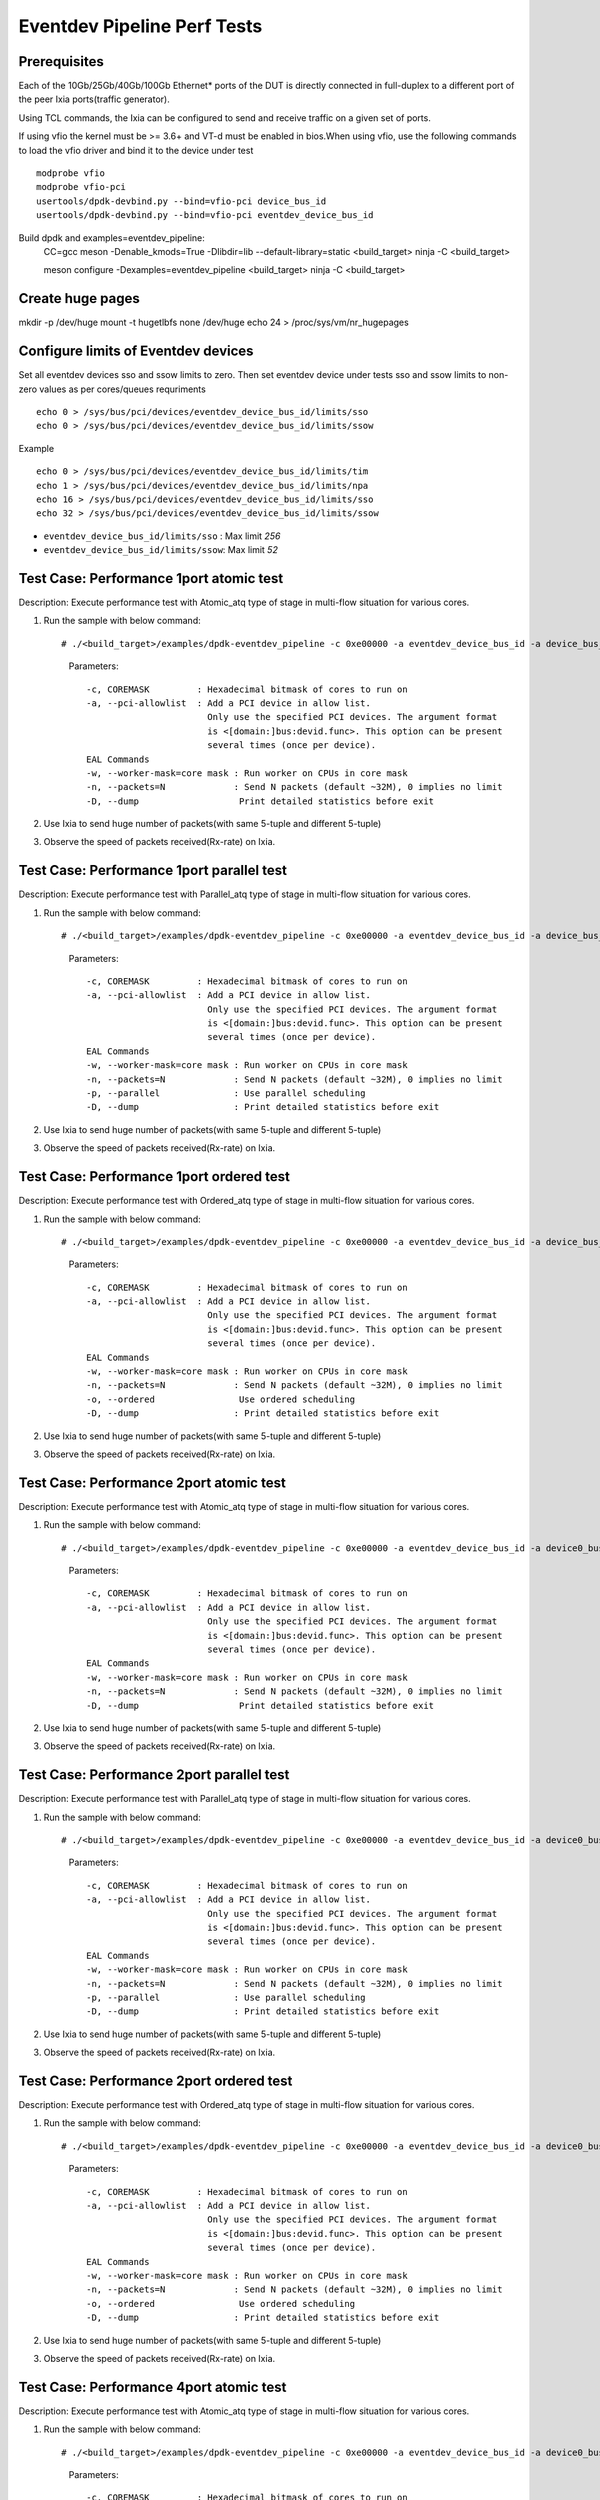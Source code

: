 .. SPDX-License-Identifier: BSD-3-Clause
   Copyright (C) 2019 Marvell International Ltd.

============================
Eventdev Pipeline Perf Tests
============================

Prerequisites
==============

Each of the 10Gb/25Gb/40Gb/100Gb Ethernet* ports of the DUT is directly connected in
full-duplex to a different port of the peer Ixia ports(traffic generator).

Using TCL commands, the Ixia can be configured to send and receive traffic on a given set of ports.

If using vfio the kernel must be >= 3.6+ and VT-d must be enabled in bios.When
using vfio, use the following commands to load the vfio driver and bind it
to the device under test ::

   modprobe vfio
   modprobe vfio-pci
   usertools/dpdk-devbind.py --bind=vfio-pci device_bus_id
   usertools/dpdk-devbind.py --bind=vfio-pci eventdev_device_bus_id

Build dpdk and examples=eventdev_pipeline:
   CC=gcc meson -Denable_kmods=True -Dlibdir=lib  --default-library=static <build_target>
   ninja -C <build_target>

   meson configure -Dexamples=eventdev_pipeline <build_target>
   ninja -C <build_target>

Create huge pages
=================
mkdir -p /dev/huge
mount -t hugetlbfs none /dev/huge
echo 24 > /proc/sys/vm/nr_hugepages

Configure limits of Eventdev devices
====================================
Set all eventdev devices sso and ssow limits to zero. Then set eventdev device under tests sso and ssow limits to non-zero values as per cores/queues requriments ::

   echo 0 > /sys/bus/pci/devices/eventdev_device_bus_id/limits/sso
   echo 0 > /sys/bus/pci/devices/eventdev_device_bus_id/limits/ssow

Example ::

   echo 0 > /sys/bus/pci/devices/eventdev_device_bus_id/limits/tim
   echo 1 > /sys/bus/pci/devices/eventdev_device_bus_id/limits/npa
   echo 16 > /sys/bus/pci/devices/eventdev_device_bus_id/limits/sso
   echo 32 > /sys/bus/pci/devices/eventdev_device_bus_id/limits/ssow

- ``eventdev_device_bus_id/limits/sso`` : Max limit `256`
- ``eventdev_device_bus_id/limits/ssow``: Max limit `52`

Test Case: Performance 1port atomic test
========================================
Description: Execute performance test with Atomic_atq type of stage in multi-flow situation for various cores.

1. Run the sample with below command::

   # ./<build_target>/examples/dpdk-eventdev_pipeline -c 0xe00000 -a eventdev_device_bus_id -a device_bus_id -- -w 0xc00000 -n=0 --dump

    Parameters::

        -c, COREMASK         : Hexadecimal bitmask of cores to run on
        -a, --pci-allowlist  : Add a PCI device in allow list.
                               Only use the specified PCI devices. The argument format
                               is <[domain:]bus:devid.func>. This option can be present
                               several times (once per device).
        EAL Commands
        -w, --worker-mask=core mask : Run worker on CPUs in core mask
        -n, --packets=N             : Send N packets (default ~32M), 0 implies no limit
        -D, --dump                   Print detailed statistics before exit

2. Use Ixia to send huge number of packets(with same 5-tuple and different 5-tuple)

3. Observe the speed of packets received(Rx-rate) on Ixia.

Test Case: Performance 1port parallel test
==========================================
Description: Execute performance test with Parallel_atq type of stage in multi-flow situation for various cores.

1. Run the sample with below command::

   # ./<build_target>/examples/dpdk-eventdev_pipeline -c 0xe00000 -a eventdev_device_bus_id -a device_bus_id -- -w 0xc00000 -n=0 -p --dump

    Parameters::

        -c, COREMASK         : Hexadecimal bitmask of cores to run on
        -a, --pci-allowlist  : Add a PCI device in allow list.
                               Only use the specified PCI devices. The argument format
                               is <[domain:]bus:devid.func>. This option can be present
                               several times (once per device).
        EAL Commands
        -w, --worker-mask=core mask : Run worker on CPUs in core mask
        -n, --packets=N             : Send N packets (default ~32M), 0 implies no limit
        -p, --parallel              : Use parallel scheduling
        -D, --dump                  : Print detailed statistics before exit

2. Use Ixia to send huge number of packets(with same 5-tuple and different 5-tuple)

3. Observe the speed of packets received(Rx-rate) on Ixia.

Test Case: Performance 1port ordered test
=========================================
Description: Execute performance test with Ordered_atq type of stage in multi-flow situation for various cores.

1. Run the sample with below command::

   # ./<build_target>/examples/dpdk-eventdev_pipeline -c 0xe00000 -a eventdev_device_bus_id -a device_bus_id -- -w 0xc00000 -n=0 -o --dump

    Parameters::

        -c, COREMASK         : Hexadecimal bitmask of cores to run on
        -a, --pci-allowlist  : Add a PCI device in allow list.
                               Only use the specified PCI devices. The argument format
                               is <[domain:]bus:devid.func>. This option can be present
                               several times (once per device).
        EAL Commands
        -w, --worker-mask=core mask : Run worker on CPUs in core mask
        -n, --packets=N             : Send N packets (default ~32M), 0 implies no limit
        -o, --ordered                Use ordered scheduling
        -D, --dump                  : Print detailed statistics before exit

2. Use Ixia to send huge number of packets(with same 5-tuple and different 5-tuple)

3. Observe the speed of packets received(Rx-rate) on Ixia.

Test Case: Performance 2port atomic test
========================================
Description: Execute performance test with Atomic_atq type of stage in multi-flow situation for various cores.

1. Run the sample with below command::

   # ./<build_target>/examples/dpdk-eventdev_pipeline -c 0xe00000 -a eventdev_device_bus_id -a device0_bus_id -a device1_bus_id -- -w 0xc00000 -n=0 --dump

    Parameters::

        -c, COREMASK         : Hexadecimal bitmask of cores to run on
        -a, --pci-allowlist  : Add a PCI device in allow list.
                               Only use the specified PCI devices. The argument format
                               is <[domain:]bus:devid.func>. This option can be present
                               several times (once per device).
        EAL Commands
        -w, --worker-mask=core mask : Run worker on CPUs in core mask
        -n, --packets=N             : Send N packets (default ~32M), 0 implies no limit
        -D, --dump                   Print detailed statistics before exit

2. Use Ixia to send huge number of packets(with same 5-tuple and different 5-tuple)

3. Observe the speed of packets received(Rx-rate) on Ixia.

Test Case: Performance 2port parallel test
==========================================
Description: Execute performance test with Parallel_atq type of stage in multi-flow situation for various cores.

1. Run the sample with below command::

   # ./<build_target>/examples/dpdk-eventdev_pipeline -c 0xe00000 -a eventdev_device_bus_id -a device0_bus_id -a device1_bus_id -- -w 0xc00000 -n=0 -p --dump

    Parameters::

        -c, COREMASK         : Hexadecimal bitmask of cores to run on
        -a, --pci-allowlist  : Add a PCI device in allow list.
                               Only use the specified PCI devices. The argument format
                               is <[domain:]bus:devid.func>. This option can be present
                               several times (once per device).
        EAL Commands
        -w, --worker-mask=core mask : Run worker on CPUs in core mask
        -n, --packets=N             : Send N packets (default ~32M), 0 implies no limit
        -p, --parallel              : Use parallel scheduling
        -D, --dump                  : Print detailed statistics before exit

2. Use Ixia to send huge number of packets(with same 5-tuple and different 5-tuple)

3. Observe the speed of packets received(Rx-rate) on Ixia.

Test Case: Performance 2port ordered test
=========================================
Description: Execute performance test with Ordered_atq type of stage in multi-flow situation for various cores.

1. Run the sample with below command::

   # ./<build_target>/examples/dpdk-eventdev_pipeline -c 0xe00000 -a eventdev_device_bus_id -a device0_bus_id -a device1_bus_id -- -w 0xc00000 -n=0 -o --dump

    Parameters::

        -c, COREMASK         : Hexadecimal bitmask of cores to run on
        -a, --pci-allowlist  : Add a PCI device in allow list.
                               Only use the specified PCI devices. The argument format
                               is <[domain:]bus:devid.func>. This option can be present
                               several times (once per device).
        EAL Commands
        -w, --worker-mask=core mask : Run worker on CPUs in core mask
        -n, --packets=N             : Send N packets (default ~32M), 0 implies no limit
        -o, --ordered                Use ordered scheduling
        -D, --dump                  : Print detailed statistics before exit

2. Use Ixia to send huge number of packets(with same 5-tuple and different 5-tuple)

3. Observe the speed of packets received(Rx-rate) on Ixia.

Test Case: Performance 4port atomic test
========================================
Description: Execute performance test with Atomic_atq type of stage in multi-flow situation for various cores.

1. Run the sample with below command::

   # ./<build_target>/examples/dpdk-eventdev_pipeline -c 0xe00000 -a eventdev_device_bus_id -a device0_bus_id -a device1_bus_id -a device2_bus_id -a device3_bus_id -- -w 0xc00000 -n=0 --dump

    Parameters::

        -c, COREMASK         : Hexadecimal bitmask of cores to run on
        -a, --pci-allowlist  : Add a PCI device in allow list.
                               Only use the specified PCI devices. The argument format
                               is <[domain:]bus:devid.func>. This option can be present
                               several times (once per device).
        EAL Commands
        -w, --worker-mask=core mask : Run worker on CPUs in core mask
        -n, --packets=N             : Send N packets (default ~32M), 0 implies no limit
        -D, --dump                   Print detailed statistics before exit

2. Use Ixia to send huge number of packets(with same 5-tuple and different 5-tuple)

3. Observe the speed of packets received(Rx-rate) on Ixia.

Test Case: Performance 4port parallel test
==========================================
Description: Execute performance test with Parallel_atq type of stage in multi-flow situation for various cores.

1. Run the sample with below command::

   # ./<build_target>/examples/dpdk-eventdev_pipeline -c 0xe00000 -a eventdev_device_bus_id -a device0_bus_id -a device1_bus_id -a device2_bus_id -a device3_bus_id -- -w 0xc00000 -n=0 -p --dump

    Parameters::

        -c, COREMASK         : Hexadecimal bitmask of cores to run on
        -a, --pci-allowlist  : Add a PCI device in allow list.
                               Only use the specified PCI devices. The argument format
                               is <[domain:]bus:devid.func>. This option can be present
                               several times (once per device).
        EAL Commands
        -w, --worker-mask=core mask : Run worker on CPUs in core mask
        -n, --packets=N             : Send N packets (default ~32M), 0 implies no limit
        -p, --parallel              : Use parallel scheduling
        -D, --dump                  : Print detailed statistics before exit

2. Use Ixia to send huge number of packets(with same 5-tuple and different 5-tuple)

3. Observe the speed of packets received(Rx-rate) on Ixia.

Test Case: Performance 4port ordered test
=========================================
Description: Execute performance test with Ordered_atq type of stage in multi-flow situation for various cores.

1. Run the sample with below command::

   # ./<build_target>/examples/dpdk-eventdev_pipeline -c 0xe00000 -a eventdev_device_bus_id -a device0_bus_id -a device1_bus_id -a device2_bus_id -a device3_bus_id -- -w 0xc00000 -n=0 -o --dump

    Parameters::

        -c, COREMASK         : Hexadecimal bitmask of cores to run on
        -a, --pci-allowlist  : Add a PCI device in allow list.
                               Only use the specified PCI devices. The argument format
                               is <[domain:]bus:devid.func>. This option can be present
                               several times (once per device).
        EAL Commands
        -w, --worker-mask=core mask : Run worker on CPUs in core mask
        -n, --packets=N             : Send N packets (default ~32M), 0 implies no limit
        -o, --ordered                Use ordered scheduling
        -D, --dump                  : Print detailed statistics before exit

2. Use Ixia to send huge number of packets(with same 5-tuple and different 5-tuple)

3. Observe the speed of packets received(Rx-rate) on Ixia.
